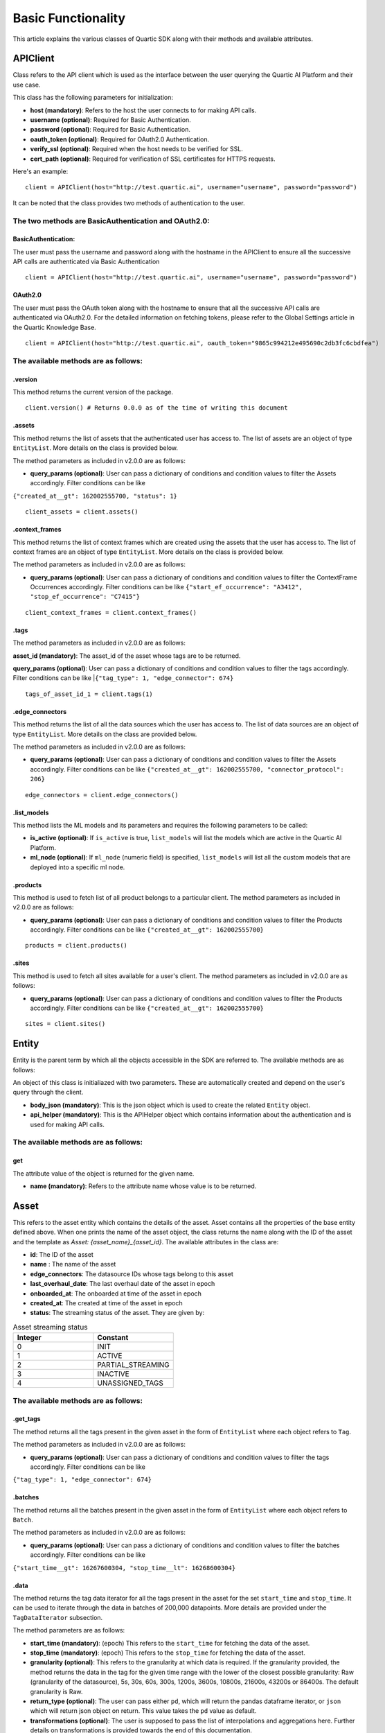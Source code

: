 ===================
Basic Functionality
===================

This article explains the various classes of Quartic SDK along with their methods and
available attributes.

APIClient
------------

Class refers to the API client which is used as the interface between
the user querying the Quartic AI Platform and their use case.

This class has the following parameters for initialization:

-  **host (mandatory)**: Refers to the host the user connects to for
   making API calls.

-  **username (optional)**: Required for Basic Authentication.

-  **password (optional)**: Required for Basic Authentication.

-  **oauth\_token (optional)**: Required for OAuth2.0 Authentication.

-  **verify\_ssl (optional)**: Required when the host needs to be
   verified for SSL.

-  **cert\_path (optional)**: Required for verification of SSL certificates for HTTPS requests.

Here's an example:

::

    client = APIClient(host="http://test.quartic.ai", username="username", password="password")

It can be noted that the class provides two methods of authentication to the user.

The two methods are BasicAuthentication and OAuth2.0:
*****************************************************

BasicAuthentication:
~~~~~~~~~~~~~~~~~~~~

The user must pass the username and password along with the hostname in the APIClient
to ensure all the successive API calls are authenticated via Basic Authentication

::

    client = APIClient(host="http://test.quartic.ai", username="username", password="password")

OAuth2.0
~~~~~~~~

The user must pass the OAuth token along with the hostname to ensure that all the
successive API calls are authenticated via OAuth2.0. For the detailed information on fetching
tokens, please refer to the Global Settings article in the Quartic Knowledge Base.

::

    client = APIClient(host="http://test.quartic.ai", oauth_token="9865c994212e495690c2db3fc6cbdfea")

The available methods are as follows:
*************************************

.version
~~~~~~~~

This method returns the current version of the package.

::

    client.version() # Returns 0.0.0 as of the time of writing this document

.assets
~~~~~~~

This method returns the list of assets that the authenticated user has
access to. The list of assets are an object of type ``EntityList``. More
details on the class is provided below.

The method parameters as included in v2.0.0 are as follows:

-  **query\_params (optional)**: User can pass a dictionary of conditions 
   and condition values to filter the Assets accordingly.
   Filter conditions can be like          
|   ``{"created_at__gt": 162002555700, "status": 1}``

::

    client_assets = client.assets()

.context_frames
~~~~~~~~~~~~~~~

This method returns the list of context frames which are created using the assets
that the user has access to. The list of context frames are an
object of type ``EntityList``. More details on the class is provided below.

The method parameters as included in v2.0.0 are as follows:

-  **query\_params (optional)**: User can pass a dictionary of conditions 
   and condition values to filter the ContextFrame Occurrences accordingly.
   Filter conditions can be like 
   ``{"start_ef_occurrence": "A3412", "stop_ef_occurrence": "C7415"}``

::

    client_context_frames = client.context_frames()

.tags
~~~~~

The method parameters as included in v2.0.0 are as follows:

**asset\_id (mandatory)**: The asset\_id of the asset whose tags are to
be returned.

**query\_params (optional)**: User can pass a dictionary of conditions 
and condition values to filter the tags accordingly.
Filter conditions can be like 
|``{"tag_type": 1, "edge_connector": 674}``

::

    tags_of_asset_id_1 = client.tags(1)

.edge_connectors
~~~~~~~~~~~~~~~~

This method returns the list of all the data sources which the user has access to.
The list of data sources are an object of type ``EntityList``. More details on the class
are provided below.

The method parameters as included in v2.0.0 are as follows:

-  **query\_params (optional)**: User can pass a dictionary of conditions 
   and condition values to filter the Assets accordingly.
   Filter conditions can be like 
   ``{"created_at__gt": 162002555700, "connector_protocol": 206}``

::

    edge_connectors = client.edge_connectors()

.list\_models
~~~~~~~~~~~~~

This method lists the ML models and its parameters and requires the
following parameters to be called:

-  **is\_active (optional)**: If ``is_active`` is true, ``list_models``
   will list the models which are active in the Quartic AI Platform.
-  **ml\_node (optional)**: If ``ml_node`` (numeric field) is specified,
   ``list_models`` will list all the custom models that are deployed
   into a specific ml node.

.products
~~~~~~~~~~
This method is used to fetch list of all product belongs to a particular client.
The method parameters as included in v2.0.0 are as follows:

-  **query\_params (optional)**: User can pass a dictionary of conditions
   and condition values to filter the Products accordingly.
   Filter conditions can be like
   ``{"created_at__gt": 162002555700}``

::

    products = client.products()

.sites
~~~~~~~
This method is used to fetch all sites available for a user's client.
The method parameters as included in v2.0.0 are as follows:

-  **query\_params (optional)**: User can pass a dictionary of conditions
   and condition values to filter the Products accordingly.
   Filter conditions can be like
   ``{"created_at__gt": 162002555700}``

::

    sites = client.sites()

Entity
---------

Entity is the parent term by which all the objects accessible in the SDK
are referred to. The available methods are as follows:

An object of this class is initialiazed with two parameters. These are
automatically created and depend on the user's query through the client.

-  **body\_json (mandatory)**: This is the json object which is used to
   create the related ``Entity`` object.
-  **api\_helper (mandatory)**: This is the APIHelper object which
   contains information about the authentication and is used for making
   API calls.

The available methods are as follows:
*************************************

get
~~~

The attribute value of the object is returned for the given name.

-  **name (mandatory)**: Refers to the attribute name whose value is to be returned.

Asset
--------

This refers to the asset entity which contains the details of the asset.
Asset contains all the properties of the base entity defined above.
When one prints the name of the asset object, the class returns the name along with the ID of the asset and the
template as `Asset: {asset_name}_{asset_id}`. The available attributes in the class are:

-  **id**: The ID of the asset
-  **name** : The name of the asset
-  **edge_connectors**: The datasource IDs whose tags belong to this asset
-  **last_overhaul_date**: The last overhaul date of the asset in epoch
-  **onboarded_at**: The onboarded at time of the asset in epoch
-  **created_at**: The created at time of the asset in epoch
-  **status**: The streaming status of the asset. They are given by:

.. list-table:: Asset streaming status
   :widths: 50 50
   :header-rows: 1

   * - Integer
     - Constant
   * - 0
     - INIT
   * - 1
     - ACTIVE
   * - 2
     - PARTIAL_STREAMING
   * - 3
     - INACTIVE
   * - 4
     - UNASSIGNED_TAGS



The available methods are as follows:
*************************************

.get\_tags
~~~~~~~~~~

The method returns all the tags present in the given asset in the form
of ``EntityList`` where each object refers to ``Tag``.

The method parameters as included in v2.0.0 are as follows:

-  **query\_params (optional)**: User can pass a dictionary of conditions 
   and condition values to filter the tags accordingly.
   Filter conditions can be like 
|   ``{"tag_type": 1, "edge_connector": 674}``

.batches
~~~~~~~~

The method returns all the batches present in the given asset in the
form of ``EntityList`` where each object refers to ``Batch``.

The method parameters as included in v2.0.0 are as follows:

-  **query\_params (optional)**: User can pass a dictionary of conditions 
   and condition values to filter the batches accordingly.
   Filter conditions can be like 
|   ``{"start_time__gt": 16267600304, "stop_time__lt": 16268600304}``

.data
~~~~~

The method returns the tag data iterator for all the tags present in the
asset for the set ``start_time`` and ``stop_time``. It can be used to
iterate through the data in batches of 200,000 datapoints. More details
are provided under the ``TagDataIterator`` subsection.

The method parameters are as follows:

-  **start\_time (mandatory)**: (epoch) This refers to the
   ``start_time`` for fetching the data of the asset.
-  **stop\_time (mandatory)**: (epoch) This refers to the ``stop_time``
   for fetching the data of the asset.
-  **granularity (optional)**: This refers to the granularity at which
   data is required. If the granularity provided, the method returns the
   data in the tag for the given time range with the lower of the
   closest possible granularity: Raw (granularity of the datasource),
   5s, 30s, 60s, 300s, 1200s, 3600s, 10800s, 21600s, 43200s or 86400s.
   The default granularity is Raw.
-  **return\_type (optional)**: The user can pass either ``pd``, which
   will return the pandas dataframe iterator, or ``json`` which will
   return json object on return. This value takes the ``pd`` value as
   default.
-  **transformations (optional)**: The user is supposed to pass the list
   of interpolations and aggregations here. Further details on
   transformations is provided towards the end of this documentation.

Tag
------

This refers to the tag entity which contains the details of the tag. Tag
contains all the properties of the base Entity defined above.
When one prints the name of the tag object, it returns the name alongwith the ID of the tag, with the
template as `Tag: {tag_name}_{tag_id}`

The available attributes in this class are:

-  **id**: Tag ID
-  **name**: Tag Name
-  **tag_type**: The tag types:- 1.Raw, 2.Soft, 3.Aggregation, 4.Bitwise, 5.Writeback
-  **tag_data_type**: The tag data types. They are given by

.. list-table:: Tag Data Types
   :widths: 50 50
   :header-rows: 1

   * - Integer
     - Constant
   * - 1
     - RAW
   * - 2
     - SOFT
   * - 3
     - AGGREGATION
   * - 4
     - BITWISE
   * - 5
     - WRITEBACK

-  **short_name**: Tag short name
-  **edge_connector**: The data source ID
-  **tag_process_type**: The tag process types. They are given by:

.. list-table:: Tag Process Type
   :widths: 50 50
   :header-rows: 1

   * - Integer
     - Constant
   * - 1
     - PROCESS_VARIABLE
   * - 2
     - CONDITION_VARIABLE
   * - 3
     - PROCESS_ALARM
   * - 4
     - PROCESS_EVENT
   * - 5
     - ANOMALY_SCORE
   * - 6
     - PREDICTED_VARIABLE
   * - 7
     - OTHERS
   * - 8
     - WORKFLOW
   * - 9
     - INFLUENCING_SCORE

-  **category**: Intelligence Categories. They are given by:

.. list-table:: Tag Intelligence Categories
   :widths: 50 50
   :header-rows: 1

   * - Integer
     - Constant
   * - 1
     - Energy
   * - 2
     - Throughput
   * - 3
     - Reliability
   * - 4
     - Quality
   * - 5
     - Safety
   * - 6
     - Environment

-  **uom_name**: The name of measurement unit.
-  **asset**: ID of the asset
-  **created_by**: The user ID, who created this tag
-  **value_table**: The key value pair where key is the integer while the value is the string

The available methods are as follows:
*************************************

.data
~~~~~

The method returns the tagdata iterator for the selected tag for the set
``start_time`` and ``stop_time``, which can be used to iterate through
the data in batches of 200,000 datapoints. More details under the
``TagDataIterator`` subsection. The method parameters are as follows:

-  **start\_time (mandatory)**: (epoch) Refers to the ``start_time`` for
   fetching the data of the asset.
-  **stop\_time (mandatory)**: (epoch) Refers to the ``stop_time`` for
   fetching the data of the asset.
-  **granularity (optional)**: This refers to the granularity at which
   data is required. If the granularity provided, the method returns the
   data in the tag for the given time range with the lower of the
   closest possible granularity: Raw (granularity of the datasource),
   5s, 30s, 60s, 300s, 1200s, 3600s, 10800s, 21600s, 43200s or 86400s.
   The default granularity is Raw.
-  **return\_type (optional)**: The user can pass either ``pd``, which
   will return the pandas dataframe iterator, or ``json`` which will
   return json object on return. This value takes the ``pd`` value as
   default.
-  **transformations (optional)**: The user is supposed to pass the list
   of interpolations and aggregations here. Further details on
   transformations is provided towards the end of this documentation.

Batch
--------

This refers to the batch entity which contains the details of the tag.
Tag contains all the properties of the base Entity defined above.
When one prints the name of the batch object, it returns the name alongwith the ID of the batch and the
template as `Batch: {batch_name}_{batch_id}`

The available attributes in this class are:

-  **id**: Batch ID
-  **batch_name**: Batch Name
-  **start**: Batch start time in epoch
-  **stop**: Batch stop time in epoch
-  **notes**: List of notes regarding the batch
-  **is_questionable**: Whether the batch is questionable

EdgeConnector
--------------

This refers to the datasource entity which contains the details of
the datasource. Datasource contains all the properties of the base Entity defined
above.
When one prints the name of the datasource object, it returns the ID of the datasource and the
template as `datasource: {datasource_name}_{datasource_id}`

The available attributes in this class are:

-  **id**: Datasource ID
-  **created_at**: Time of creation of data source in epoch
-  **edge_device**: ID of the edge node
-  **connector_protocol**: The different datasource types are as follows:

.. list-table:: Data Source connector protocol
   :widths: 50 50
   :header-rows: 1

   * - Integer
     - Constant
   * - 200
     - ABDF1
   * - 201
     - OPTO22
   * - 202
     - OPCDA
   * - 203
     - OSIPI
   * - 204
     - MODBUS
   * - 205
     - MQTT
   * - 206
     - OPCUA
   * - 207
     - SQL

-  **last_streamed_on**: Last streamed on epoch
-  **update_interval**: Update interval in ms
-  **name**: Name of the datasource
-  **stream_status**: The stream status for the datasource are as follows:

.. list-table:: Data Source streaming status
   :widths: 50 50
   :header-rows: 1

   * - Integer
     - Constant
   * - 0
     - INIT
   * - 1
     - ACTIVE
   * - 2
     - PARTIAL_STREAMING
   * - 3
     - INACTIVE
   * - 4
     - UNASSIGNED_TAGS

-  **created_by**: ID of the user who created the datasource

-  **config**: Configurations of the data source

-  **parent**: In case of query datasource, this refers to the ID of the parent datasource

The available methods are as follows:
*************************************

.get\_tags
~~~~~~~~~~

The method returns all the tags present in the given datasource in the form
of ``EntityList`` where each object refers to ``Tag``.

.data
~~~~~

The method returns the tag data iterator for all the tags present in the
datasource for the set ``start_time`` and ``stop_time``. It can be used to
iterate through the data in batches of 200,000 datapoints. More details
are provided under the ``TagDataIterator`` subsection.

The method parameters are as follows:

-  **start\_time (mandatory)**: (epoch) This refers to the
   ``start_time`` for fetching the data of the datasource.
-  **stop\_time (mandatory)**: (epoch) This refers to the ``stop_time``
   for fetching the data of the data ource.
-  **granularity (optional)**: This refers to the granularity at which
   data is required. If the granularity provided, the method returns the
   data in the tag for the given time range with the lower of the
   closest possible granularity: Raw (granularity of the datasource),
   5s, 30s, 60s, 300s, 1200s, 3600s, 10800s, 21600s, 43200s or 86400s.
   The default granularity is Raw.
-  **return\_type (optional)**: The user can pass either ``pd``, which
   will return the pandas dataframe iterator, or ``json`` which will
   return json object on return. This value takes the ``pd`` value as
   default.
-  **transformations (optional)**: The user must pass the list
   of interpolations and aggregations here. Further details on
   transformations is provided towards the end of this documentation.

.historical_data
~~~~~~~~~~~~~~~~

The method returns the historical tag data iterator for all the tags present in the
datasource for the set ``start_time`` and ``stop_time``. It can be used to iterate
through the ddata in custom batches as decided by the user. More details are
provided under the ``HistoricalTagDataIterator`` subsection.

The method parameters are as follows:

-  **start\_time (mandatory)**: (epoch) This refers to the
   ``start_time`` for fetching the data of the datasource.
-  **stop\_time (mandatory)**: (epoch) This refers to the ``stop_time``
   for fetching the data of the data source.
-  **batch_size (optional)**: This refers to the number of rows in each page
   while iterating through the historical data
-  **max_records (optional)**: This refers to the maximum number of records
   that are to be fetched in the API call
-  **tags (optional)**: (EntityList) This is the entitylist of tags. This is an
   optional value, and will take all the data source tags by default
-  **return\_type (optional)**: The user can pass either ``pd``, which
   will return the pandas dataframe iterator, or ``json`` which will
   return json object on return. This value takes the ``pd`` value as
   default.

ContextFrame
---------------

This refers to the context frame entity which contains the details of
the tag. ContextFrame contains all the properties of the base Entity defined
above.
When one prints the name of the ContextFrame object, it returns the ID of the ContextFrame and the
template as `ContextFrame: {context_frame_id}`

The available attributes in this class are:

- **id**: ContextFrame ID
- **name**: ContextFrame name
- **description**: ContextFrame description
- **pu_or_wc**: ID of the Process Unit/Work cell

The available methods are as follows:
*************************************

-  **occurrences**: The method returns all the occurrences of the given
   ContextFrame in the form of ``EntityList`` where each object refers
   to ``ContextFrameOccurrence``.

   The method parameters as included in v2.0.0 are as follows:

   -  **query\_params (optional)**: User can pass a dictionary of conditions 
      and condition values to filter the ContextFrame Occurrences accordingly.
      Filter conditions can be like 
      ``{"start_ef_occurrence": "A3412", "stop_ef_occurrence": "C7415"}``

ContextFrameOccurrence
-------------------------

This refers to the context frame occurrence entity which contains the
details of the tag. ContextFrameOccurrence contains all the properties of the base Entity
defined above.
When one prints the name of the ContextFrame object, it returns a random unique integer denoting the occurrence, with the
template as ``ContextFrameOccurrence: {random_integer}``

The available attributes in this class are:

-  **id**: ContextFrameOccurrence ID
-  **start_ef_occurrence**: Start event frame occurrence for the context frame
-  **stop_ef_occurrence**: Stop event frame occurrence for the context frame
-  **is_valid**: Whether the context frame occurrence is valid
-  **context_frame**: Context Frame ID

Model
--------

This refers to Model entity, which contains the details of the model,
Model contains all the properties of the base Entity defined above.
When one prints the name of the model object, it returns the name alongwith the ID of the model, with the
template as `Model: {model_name}_{model_id}`

The available attributes in this class are:

-  **model_id**: Unique ID for the model
-  **model_name**: Name given for the model
-  **feature_tags**: IDs of tags used as Feature
-  **output_tag**: ID of the tag in which prediction results are stored
-  **target_tag**: ID of the tag which is used as the parent for prediction output tag

The available methods are as follows:
*************************************

.model\_instance
~~~~~~~~~~~~~~~~

This method returns the Model object (created and deployed by extending model base- BaseQuarticModel).

EntityList
-------------

This class contains the list of entities, where each entity can be of
the type ``Asset``, ``Tag``,
``ContextFrame``,\ ``ContextFrameOccurrence``, ``Model`` and ``Batch``.

The class requires the following parameters for initialization:

-  **class\_type (mandatory)**: Refers to the type of objects it will
   contain. These can be ``Asset``, ``Tag``, ``ContextFrame``,
   ``ContextFrameOccurrence``, ``Model`` or ``Batch``.
-  **entities\_list (optional)**: Refers to the list of entities, which
   will be contained in the list. The types should match the
   ``class_type`` as provided. In case this is not present, it will
   default to an empty list.

The available methods are as follows:
*************************************

.get
~~~~

The method returns the first item in the list whose attribute ``name``
has the value ``value``. It requires the following parameters:

-  **name (mandatory)**: Refers to the name of the attribute.
-  **value (mandatory)**: Refers to the value of this attribute.

The usage is as below:

::

    asset_with_id_1 = client_assets.get("id", 1)

.all
~~~~

The method returns all the entities present in the list.

::

    all_assets = client_assets.all()

.first
~~~~~~

This method returns the first element of the EntityList.

::

    first_asset = client_assets.first()

.last
~~~~~

This method returns the last element of the EntityList.

::

    last_asset = client_assets.last()

.add
~~~~

This method adds the given object into the list. If the object already
exists or it belongs to a different class\_type, it throws an exception.

::

    client_assets.add(new_asset_entity)

.filter 
~~~~~~~~
This method filters the given EntityList to return an updated list that contains only those entities which satisfy all the conditions given in arguments.
It works with all primitive attribtues of the ``Entity`` in the ``EntityList``, if the specific operation is defined for that data type.


It takes multiple keyword arguments as a parameter (**\*\*kwargs**) to filter the entities.

For a simple filter operation that includes entities by checking for equality, the format is: `entity_attribute=value`

For operators other than equality, the format is: `entity_attribute__operator=value`

You can |reference_link| for a list of possible operators.

.. |reference_link| raw:: html

   <a href="https://docs.python.org/3/library/operator.html" target="_blank">refer here</a>


::

   filtered_entity_list = client_assets.filter(status='Inactive')
   filtered_entity_list = client_assets.filter(country__ne='India')



.exclude
~~~~~~~~

This method filters the given EntityList to return an updated list that
doesn't contain entities which satisfy any of the conditions given in arguments.

It takes the same arguments as ``.filter`` above but negates the conditions to exclude them.
::

    updated_entity_list = client_assets.exclude(id=5)
    updated_entity_list = client_assets.exclude(created_at__lt=first_asset.created_at)

.data
~~~~~

This method is present only for the ``Tag`` type EntityList, and it
returns the data present in the given tags. It returns a TagDataIterator
instance, and has the following parameters:

-  **start\_time (mandatory)**: (epoch) Refers to the ``start_time`` for
   fetching the data of the asset.
-  **stop\_time (mandatory)**: (epoch) Refers to the ``stop_time`` for
   fetching the data of the asset.
-  **granularity (optional)**: This refers to the granularity at which
   data is required. If granularity is provided, the method returns the
   data in the tag for the given time range with the lower of the
   closest possible granularity: Raw (granularity of the datasource),
   5s, 30s, 60s, 300s, 1200s, 3600s, 10800s, 21600s, 43200s or 86400s.
   The default granularity is Raw.
-  **return\_type (optional)**: The user can pass either ``pd``, which
   will return the pandas dataframe iterator, or ``json`` which will
   return json object on return. This value takes the ``pd`` value as
   default.
-  **transformations (optional)**: The user must pass the list
   of interpolations and aggregations here. Further details on
   transformations is provided towards the end of this documentation.

TagDataIterator
------------------

Querying data for any set of tags in any given duration returns an
instance of ``TagDataIterator``, which can be used to iterate between
the given time range. When the ``.data`` of tags/assets is called, the
method divides the complete interval between ``start_time`` and
``stop_time`` into different time\_ranges, with each range containing up
to 200,000 data points for all the tags. The user can loop through this
interval to get all the data points.

HistoricalTagDataIterator
-------------------------

Querying historical data for any set of tags in any given duration returns
an instance of ``HistoricalTagDataIterator``, which can be used to iterate
between the given time range. When the ``.historical_data`` of data source
is called, the class queries via cursor, based upon the entered ``batch_size``

The available methods are as follows:
*************************************

.get_complete_data_in_range
~~~~~~~~~~~~~~~~~~~~~~~~~~~

The method loops through the complete range and returns the final data frame
which is required. Note that this is meant to be used only for pandas return
of historical data and not for json return. The method has the following parameters:

-  **historical\_data\_iterator (mandatory)** This is the historicaldataiterator
   object whose complete data is to be returned

Transformations:
****************

The tag data iterator is created based upon the multiple transformations
that a user might need. The transformations is a list of dictionaries
where each dictionary contains the details of interpolation/aggregation
to be performed on the data. The different transformations are:

Interpolation:
~~~~~~~~~~~~~~

Interpolation requires the following keys to be present:

-  **transformation\_type (mandatory)**: Refers to the type of
   transformation and must always be ``interpolation``.
-  **column (mandatory)**: Refers to the column which is to be
   interpolated.
-  **method (mandatory)**: Refers to the interpolation method; the
   options are: linear, spline, cubic interpolation, and polynomial.
-  **order (mandatory)**: Refers to the order of the interpolation, and
   is required for all methods except ``linear``.
-  **limit\_direction (optional)**: Refers to the direction in which the
   interpolation takes place. The default value is ``forward``.

Aggregation:
~~~~~~~~~~~~

Aggregation requires the following keys to be present:

-  **transformation\_type (mandatory)**: Refers to the type of
   transformation and must always be ``aggregation``.
-  **aggregation\_column (mandatory)**: Refers to the column being
   aggregated.
-  **aggregation\_dict (mandatory)**: This dictionary refers to the
   methods on which the different columns in the dataset are to be
   aggregated.

Procedure
---------------

This refers to the product (Product Harbour) procedures. Procedures are present/created within the Product

The available attributes in this class are:

- **id**: Procedure ID
- **name**: Procedure name
- **start_rule**: Start Rule created for while creating a Procedure
- **stop_rule**: Stop Rule created for while creating a Procedure
- **additional_attributes**: This field contains additional information and fields of Procedure like receipe_type, formula and receipe_version
- **is_deployed**: This field represents the state whether model is being saved or deployed.
- **site**: Site id under which procedure gets created
- **start_batch_tag**: Tag represents the start batch state
- **stop_batch_tag**: Tag represents the stop batch state
- **product**: ID of the Product under which that procedure gets created


The available methods are as follows:
*************************************

-  **fetch_unit_procedures**: The method returns all the UnitProcedures of the given
   Procedure in the form of ``EntityList`` where each object refers
   to ``ProcedureStep``.

   The method parameters as included in v2.0.0 are as follows:

   -  **query\_params (optional)**: User can pass a dictionary of conditions
      and condition values to filter the UnitProcedures accordingly.

-  **create_unit_procedure**: This method is used to create UnitProcedure inside a particular Procedure
   and returns the ``UnitProcedure`` Entity.

   The method parameters as included in v2.0.0 are as follows:

   -  **name**: UnitProcedure Name
   -  **start_batch_tag**: Tag Entity/Object represents the start batch of UnitProcedure
   -  **stop_batch_tag**: Tag Entity/Object represents the stop batch of UnitProcedure
   -  **order**: Sequence in which we want to add child nodes(UnitProcedure) inside parent(Procedure) node
   -  **start_rule**: Rule Class instance
   -  **stop_rule**: Rule Class instance
   -  **asset_list**: List of asset ids

ProcedureStep
---------------

This refers to the Node/Child(UnitProcedure/Operation/Phase/PhaseStep) added in Procedure Node in the hierarchy.

The available attributes in this class are:

- **id**: ProcedureStep ID
- **name**: ProcedureStep name
- **start_rule**: Start Rule created for while creating a ProcedureStep
- **stop_rule**: Stop Rule created for while creating a ProcedureStep
- **step_type**: Integer Field denoted the type of node(UnitProcedure/Operation/Phase/PhaseStep) at each step
- **order**: Sequence in which we want to add child nodes inside parent(ProcedureStep) node
- **start_batch_tag**: Tag represents the start batch state
- **stop_batch_tag**: Tag represents the stop batch state
- **parent**: ID of the parent ProcedureStep Node under which that procedure step gets created
- **procedure**: ID of the Procedure under which that procedure step gets created
- **assets**: List of asset ids


The available methods are as follows:
*************************************

-  **fetch_substep_details**: The method returns all the ProcedureStep details like Operation/Phase/PhaseStep in the
   form of ``EntityList`` where each object refers to ``ProcedureStep``.

   The method parameters as included in v2.0.0 are as follows:

   -  **query\_params (optional)**: User can pass a dictionary of conditions
      and condition values to filter the ProcedureStep accordingly.

-  **create_procedure_step**: This method is used to create ProcedureStep inside a particular procedure step node
   and returns the ``ProcedureStep`` Entity.

   The method parameters as included in v2.0.0 are as follows:

   -  **name**: ProcedureStep Name
   -  **start_batch_tag**: Tag Entity/Object represents the start batch of UnitProcedure
   -  **stop_batch_tag**: Tag Entity/Object represents the stop batch of UnitProcedure
   -  **procedure**: Procedure Entity/Object under which that procedure step gets created
   -  **order**: Sequence in which we want to add child nodes inside parent(ProcedureStep) node
   -  **start_rule**: Rule Class instance
   -  **stop_rule**: Rule Class instance
   -  **asset_list**: List of asset ids

Product
-------

This refers to the Product under which all the Procedure and Procedure Step hierarchy is present or created.
This is the root node of the entire hierarchy.

The available attributes in this class are:

- **id**: Product ID
- **name**: Product name
- **client**: Client id under which procedure gets created
- **description**: This contains description of the product


The available methods are as follows:
*************************************

-  **get_procedures**: The method returns all the Procedures of the given
   Product in the form of ``EntityList`` where each object refers
   to ``Procedure`` Entity.

   The method parameters as included in v2.0.0 are as follows:

   -  **query\_params (optional)**: User can pass a dictionary of conditions
      and condition values to filter the Procedures accordingly.

-  **create_procedure**: This method is used to create Procedure inside a particular Product
   and returns the ``Procedure`` Entity.

   The method parameters as included in v2.0.0 are as follows:

   -  **name**: UnitProcedure Name
   -  **site**: Site id under which procedure gets created
   -  **start_batch_tag**: Tag Entity/Object represents the start batch of Procedure
   -  **stop_batch_tag**: Tag Entity/Object represents the stop batch of Procedure
   -  **start_rule**: Rule Class instance
   -  **stop_rule**: Rule Class instance
   -  **additional_attributes**: This field contains additional information and fields of Procedure like receipe_type, formula and receipe_version

Site
----

This refers to the User's Client Site.

The available attributes in this class are:

- **id**: Site ID
- **name**: Site name
- **country_name**: Country name
- **state_name**: State name
- **pin_code**: PinCode where site belongs
- **address_line_1**: Line one of the site address
- **address_line_2**: Line two of the site address
- **country**: Country Id site belongs to
- **state**: State Id site belongs to
- **client**: Client Id site belongs to